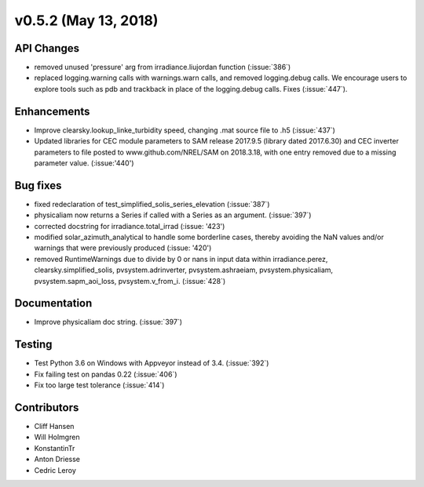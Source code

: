 .. _whatsnew_0520:

v0.5.2 (May 13, 2018)
---------------------

API Changes
~~~~~~~~~~~
* removed unused 'pressure' arg from irradiance.liujordan function (:issue:`386`)
* replaced logging.warning calls with warnings.warn calls, and removed
  logging.debug calls. We encourage users to explore tools such as pdb and
  trackback in place of the logging.debug calls. Fixes (:issue:`447`).

Enhancements
~~~~~~~~~~~~
* Improve clearsky.lookup_linke_turbidity speed, changing .mat source file
  to .h5 (:issue:`437`)
* Updated libraries for CEC module parameters to SAM release 2017.9.5
  (library dated 2017.6.30) and CEC inverter parameters to file posted to
  www.github.com/NREL/SAM on 2018.3.18, with one entry removed due to a
  missing parameter value. (:issue:'440')

Bug fixes
~~~~~~~~~
* fixed redeclaration of test_simplified_solis_series_elevation (:issue:`387`)
* physicaliam now returns a Series if called with a Series as an
  argument. (:issue:`397`)
* corrected docstring for irradiance.total_irrad (:issue: '423')
* modified solar_azimuth_analytical to handle some borderline cases, thereby
  avoiding the NaN values and/or warnings that were previously produced
  (:issue: '420')
* removed RuntimeWarnings due to divide by 0 or nans in input data within
  irradiance.perez, clearsky.simplified_solis, pvsystem.adrinverter,
  pvsystem.ashraeiam, pvsystem.physicaliam, pvsystem.sapm_aoi_loss,
  pvsystem.v_from_i. (:issue:`428`)


Documentation
~~~~~~~~~~~~~
* Improve physicaliam doc string. (:issue:`397`)

Testing
~~~~~~~
* Test Python 3.6 on Windows with Appveyor instead of 3.4. (:issue:`392`)
* Fix failing test on pandas 0.22 (:issue:`406`)
* Fix too large test tolerance (:issue:`414`)

Contributors
~~~~~~~~~~~~
* Cliff Hansen
* Will Holmgren
* KonstantinTr
* Anton Driesse
* Cedric Leroy
